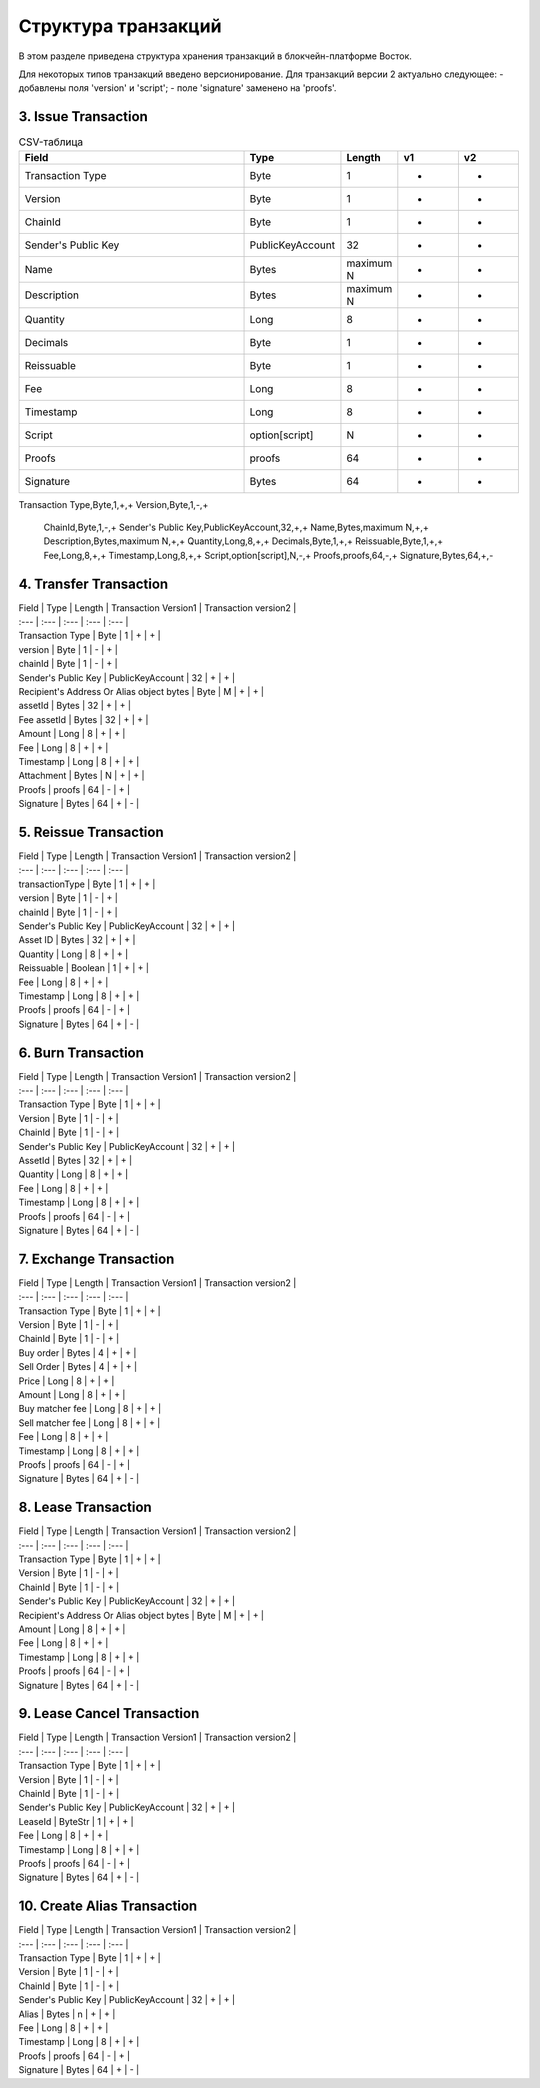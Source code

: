 Структура транзакций
=====================

В этом разделе приведена структура хранения транзакций в блокчейн-платформе Восток.

Для некоторых типов транзакций введено версионирование.
Для транзакций версии 2 актуально следующее:
- добавлены поля 'version' и 'script';
- поле 'signature' заменено на 'proofs'.

3. Issue Transaction
~~~~~~~~~~~~~~~~~~~~~~~

.. table::
.. csv-table:: CSV-таблица
   :header: "Field","Type","Length","v1","v2"
   :widths: 40, 10, 5, 10, 10

   Transaction Type,Byte,1,+,+
   Version,Byte,1,-,+
   ChainId,Byte,1,-,+
   Sender's Public Key,PublicKeyAccount,32,+,+
   Name,Bytes,maximum N,+,+
   Description,Bytes,maximum N,+,+
   Quantity,Long,8,+,+
   Decimals,Byte,1,+,+
   Reissuable,Byte,1,+,+
   Fee,Long,8,+,+
   Timestamp,Long,8,+,+
   Script,option[script],N,-,+
   Proofs,proofs,64,-,+
   Signature,Bytes,64,+,-


.. table::
.. csv-table:: CSV-таблица
      :header: "Field","Type","Length","v1","v2"
      :widths: 40, 10, 5, 10, 10

Transaction Type,Byte,1,+,+
Version,Byte,1,-,+
      ChainId,Byte,1,-,+
      Sender's Public Key,PublicKeyAccount,32,+,+
      Name,Bytes,maximum N,+,+
      Description,Bytes,maximum N,+,+
      Quantity,Long,8,+,+
      Decimals,Byte,1,+,+
      Reissuable,Byte,1,+,+
      Fee,Long,8,+,+
      Timestamp,Long,8,+,+
      Script,option[script],N,-,+
      Proofs,proofs,64,-,+
      Signature,Bytes,64,+,-

4. Transfer Transaction
~~~~~~~~~~~~~~~~~~~~~~~

| Field | Type | Length | Transaction Version1 | Transaction version2 |
| :--- | :--- | :--- | :--- | :--- |
| Transaction Type | Byte | 1 | + | + |
| version | Byte | 1 | - | + |
| chainId | Byte | 1 | - | + |
| Sender's Public Key | PublicKeyAccount | 32 | + | + |
| Recipient's Address Or Alias object bytes | Byte | M | + | + |
| assetId | Bytes | 32 | + | + |
| Fee assetId | Bytes | 32 | + | + |
| Amount | Long | 8 | + | + |
| Fee | Long | 8 | + | + |
| Timestamp | Long | 8 | + | + |
| Attachment | Bytes | N | + | + |
| Proofs | proofs | 64 | - | + |
| Signature | Bytes | 64 | + | - |

5. Reissue Transaction
~~~~~~~~~~~~~~~~~~~~~~~
| Field | Type | Length | Transaction Version1 | Transaction version2 |
| :--- | :--- | :--- | :--- | :--- |
| transactionType | Byte | 1 | + | + |
| version | Byte | 1 | - | + |
| chainId | Byte | 1 | - | + |
| Sender's Public Key | PublicKeyAccount | 32 | + | + |
| Asset ID | Bytes | 32 | + | + |
| Quantity | Long | 8 | + | + |
| Reissuable | Boolean | 1 | + | + |
| Fee | Long | 8 | + | + |
| Timestamp | Long | 8 | + | + |
| Proofs | proofs | 64 | - | + |
| Signature | Bytes | 64 | + | - |

6. Burn Transaction
~~~~~~~~~~~~~~~~~~~~~~~
| Field | Type | Length | Transaction Version1 | Transaction version2 |
| :--- | :--- | :--- | :--- | :--- |
| Transaction Type | Byte | 1 | + | + |
| Version | Byte | 1 | - | + |
| ChainId | Byte | 1 | - | + |
| Sender's Public Key | PublicKeyAccount | 32 | + | + |
| AssetId | Bytes | 32 | + | + |
| Quantity | Long | 8 | + | + |
| Fee | Long | 8 | + | + |
| Timestamp | Long | 8 | + | + |
| Proofs | proofs | 64 | - | + |
| Signature | Bytes | 64 | + | - |

7. Exchange Transaction
~~~~~~~~~~~~~~~~~~~~~~~~~
| Field | Type | Length | Transaction Version1 | Transaction version2 |
| :--- | :--- | :--- | :--- | :--- |
| Transaction Type | Byte | 1 | + | + |
| Version | Byte | 1 | - | + |
| ChainId | Byte | 1 | - | + |
| Buy order | Bytes | 4 | + | + |
| Sell Order | Bytes | 4 | + | + |
| Price | Long | 8 | + | + |
| Amount | Long | 8 | + | + |
| Buy matcher fee | Long | 8 | + | + |
| Sell matcher fee | Long | 8 | + | + |
| Fee | Long | 8 | + | + |
| Timestamp | Long | 8 | + | + |
| Proofs | proofs | 64 | - | + |
| Signature | Bytes | 64 | + | - |

8. Lease Transaction
~~~~~~~~~~~~~~~~~~~~~~~~~~~~~

| Field | Type | Length | Transaction Version1 | Transaction version2 |
| :--- | :--- | :--- | :--- | :--- |
| Transaction Type | Byte | 1 | + | + |
| Version | Byte | 1 | - | + |
| ChainId | Byte | 1 | - | + |
| Sender's Public Key | PublicKeyAccount | 32 | + | + |
| Recipient's Address Or Alias object bytes | Byte | M | + | + |
| Amount | Long | 8 | + | + |
| Fee | Long | 8 | + | + |
| Timestamp | Long | 8 | + | + |
| Proofs | proofs | 64 | - | + |
| Signature | Bytes | 64 | + | - |

9. Lease Cancel Transaction
~~~~~~~~~~~~~~~~~~~~~~~~~~~~~~~~~~
| Field | Type | Length | Transaction Version1 | Transaction version2 |
| :--- | :--- | :--- | :--- | :--- |
| Transaction Type | Byte | 1 | + | + |
| Version | Byte | 1 | - | + |
| ChainId | Byte | 1 | - | + |
| Sender's Public Key | PublicKeyAccount | 32 | + | + |
| LeaseId | ByteStr | 1 | + | + |
| Fee | Long | 8 | + | + |
| Timestamp | Long | 8 | + | + |
| Proofs | proofs | 64 | - | + |
| Signature | Bytes | 64 | + | - |

10. Create Alias Transaction
~~~~~~~~~~~~~~~~~~~~~~~~~~~~~~~~~~
| Field | Type | Length | Transaction Version1 | Transaction version2 |
| :--- | :--- | :--- | :--- | :--- |
| Transaction Type | Byte | 1 | + | + |
| Version | Byte | 1 | - | + |
| ChainId | Byte | 1 | - | + |
| Sender's Public Key | PublicKeyAccount | 32 | + | + |
| Alias | Bytes | n | + | + |
| Fee | Long | 8 | + | + |
| Timestamp | Long | 8 | + | + |
| Proofs | proofs | 64 | - | + |
| Signature | Bytes | 64 | + | - |
